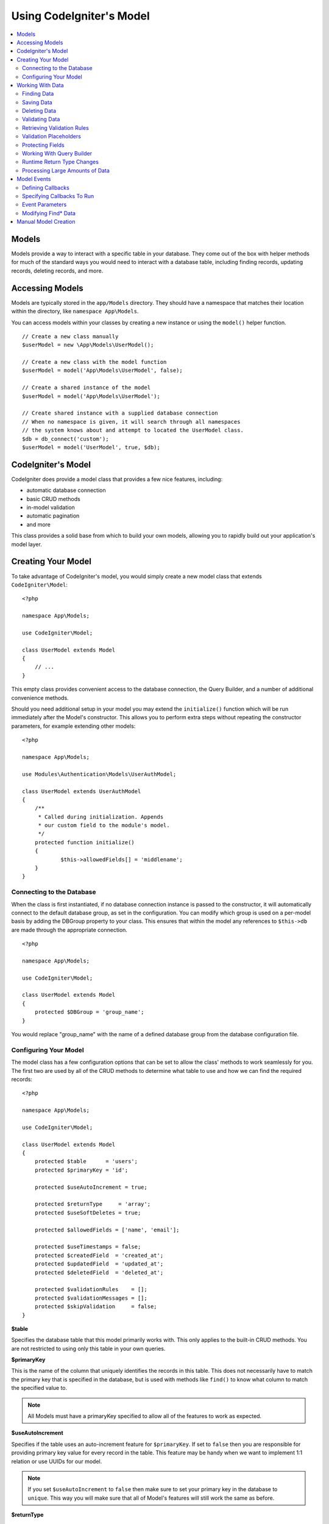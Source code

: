 #########################
Using CodeIgniter's Model
#########################

.. contents::
    :local:
    :depth: 2

Models
======

Models provide a way to interact with a specific table in your database. They come out of the box with helper
methods for much of the standard ways you would need to interact with a database table, including finding records,
updating records, deleting records, and more.

Accessing Models
================

Models are typically stored in the ``app/Models`` directory. They should have a namespace that matches their
location within the directory, like ``namespace App\Models``.

You can access models within your classes by creating a new instance or using the ``model()`` helper function.

::

    // Create a new class manually
    $userModel = new \App\Models\UserModel();

    // Create a new class with the model function
    $userModel = model('App\Models\UserModel', false);

    // Create a shared instance of the model
    $userModel = model('App\Models\UserModel');

    // Create shared instance with a supplied database connection
    // When no namespace is given, it will search through all namespaces
    // the system knows about and attempt to located the UserModel class.
    $db = db_connect('custom');
    $userModel = model('UserModel', true, $db);


CodeIgniter's Model
===================

CodeIgniter does provide a model class that provides a few nice features, including:

- automatic database connection
- basic CRUD methods
- in-model validation
- automatic pagination
- and more

This class provides a solid base from which to build your own models, allowing you to
rapidly build out your application's model layer.

Creating Your Model
===================

To take advantage of CodeIgniter's model, you would simply create a new model class
that extends ``CodeIgniter\Model``::

    <?php

    namespace App\Models;

    use CodeIgniter\Model;

    class UserModel extends Model
    {
        // ...
    }

This empty class provides convenient access to the database connection, the Query Builder,
and a number of additional convenience methods.

Should you need additional setup in your model you may extend the ``initialize()`` function
which will be run immediately after the Model's constructor. This allows you to perform
extra steps without repeating the constructor parameters, for example extending other models::

    <?php

    namespace App\Models;

    use Modules\Authentication\Models\UserAuthModel;

    class UserModel extends UserAuthModel
    {
    	/**
    	 * Called during initialization. Appends
    	 * our custom field to the module's model.
    	 */
        protected function initialize()
        {
        	$this->allowedFields[] = 'middlename';
        }
    }

Connecting to the Database
--------------------------

When the class is first instantiated, if no database connection instance is passed to the constructor,
it will automatically connect to the default database group, as set in the configuration. You can
modify which group is used on a per-model basis by adding the DBGroup property to your class.
This ensures that within the model any references to ``$this->db`` are made through the appropriate
connection.
::

    <?php

    namespace App\Models;

    use CodeIgniter\Model;

    class UserModel extends Model
    {
        protected $DBGroup = 'group_name';
    }

You would replace "group_name" with the name of a defined database group from the database
configuration file.

Configuring Your Model
----------------------

The model class has a few configuration options that can be set to allow the class' methods
to work seamlessly for you. The first two are used by all of the CRUD methods to determine
what table to use and how we can find the required records::

    <?php

    namespace App\Models;

    use CodeIgniter\Model;

    class UserModel extends Model
    {
        protected $table      = 'users';
        protected $primaryKey = 'id';

        protected $useAutoIncrement = true;

        protected $returnType     = 'array';
        protected $useSoftDeletes = true;

        protected $allowedFields = ['name', 'email'];

        protected $useTimestamps = false;
        protected $createdField  = 'created_at';
        protected $updatedField  = 'updated_at';
        protected $deletedField  = 'deleted_at';

        protected $validationRules    = [];
        protected $validationMessages = [];
        protected $skipValidation     = false;
    }

**$table**

Specifies the database table that this model primarily works with. This only applies to the
built-in CRUD methods. You are not restricted to using only this table in your own
queries.

**$primaryKey**

This is the name of the column that uniquely identifies the records in this table. This
does not necessarily have to match the primary key that is specified in the database, but
is used with methods like ``find()`` to know what column to match the specified value to.

.. note:: All Models must have a primaryKey specified to allow all of the features to work
    as expected.

**$useAutoIncrement**

Specifies if the table uses an auto-increment feature for ``$primaryKey``. If set to ``false``
then you are responsible for providing primary key value for every record in the table. This 
feature may be handy when we want to implement 1:1 relation or use UUIDs for our model.

.. note:: If you set ``$useAutoIncrement`` to ``false`` then make sure to set your primary
    key in the database to ``unique``. This way you will make sure that all of Model's features
    will still work the same as before.

**$returnType**

The Model's CRUD methods will take a step of work away from you and automatically return
the resulting data, instead of the Result object. This setting allows you to define
the type of data that is returned. Valid values are 'array', 'object', or the fully
qualified name of a class that can be used with the Result object's getCustomResultObject()
method.

**$useSoftDeletes**

If true, then any delete* method calls will set ``deleted_at`` in the database, instead of
actually deleting the row. This can preserve data when it might be referenced elsewhere, or
can maintain a "recycle bin" of objects that can be restored, or even simply preserve it as
part of a security trail. If true, the find* methods will only return non-deleted rows, unless
the withDeleted() method is called prior to calling the find* method.

This requires either a DATETIME or INTEGER field in the database as per the model's
$dateFormat setting. The default field name is ``deleted_at`` however this name can be
configured to any name of your choice by using $deletedField property.

**$allowedFields**

This array should be updated with the field names that can be set during save, insert, or
update methods. Any field names other than these will be discarded. This helps to protect
against just taking input from a form and throwing it all at the model, resulting in
potential mass assignment vulnerabilities.

**$useTimestamps**

This boolean value determines whether the current date is automatically added to all inserts
and updates. If true, will set the current time in the format specified by $dateFormat. This
requires that the table have columns named 'created_at' and 'updated_at' in the appropriate
data type.

**$createdField**

Specifies which database field to use for data record create timestamp.
Leave it empty to avoid updating it (even if ``$useTimestamps`` is enabled)

**$updatedField**

Specifies which database field should use for keep data record update timestamp.
Leave it empty to avoid update it (even useTimestamps is enabled)

**$dateFormat**

This value works with $useTimestamps and $useSoftDeletes to ensure that the correct type of
date value gets inserted into the database. By default, this creates DATETIME values, but
valid options are: datetime, date, or int (a PHP timestamp). Using 'useSoftDeletes' or
'useTimestamps' with an invalid or missing dateFormat will cause an exception.

**$validationRules**

Contains either an array of validation rules as described in :ref:`validation-array`
or a string containing the name of a validation group, as described in the same section.
Described in more detail below.

**$validationMessages**

Contains an array of custom error messages that should be used during validation, as
described in :ref:`validation-custom-errors`. Described in more detail below.

**$skipValidation**

Whether validation should be skipped during all ``inserts`` and ``updates``. The default
value is false, meaning that data will always attempt to be validated. This is
primarily used by the ``skipValidation()`` method, but may be changed to ``true`` so
this model will never validate.

**$beforeInsert**
**$afterInsert**
**$beforeUpdate**
**$afterUpdate**
**$afterFind**
**$afterDelete**

These arrays allow you to specify callback methods that will be run on the data at the
time specified in the property name.

**$allowCallbacks**

Whether the callbacks defined above should be used.

Working With Data
=================

Finding Data
------------

Several functions are provided for doing basic CRUD work on your tables, including find(),
insert(), update(), delete() and more.

**find()**

Returns a single row where the primary key matches the value passed in as the first parameter::

    $user = $userModel->find($user_id);

The value is returned in the format specified in $returnType.

You can specify more than one row to return by passing an array of primaryKey values instead
of just one::

    $users = $userModel->find([1,2,3]);

If no parameters are passed in, will return all rows in that model's table, effectively acting
like findAll(), though less explicit.

**findColumn()**

Returns null or an indexed array of column values::

    $user = $userModel->findColumn($column_name);

$column_name should be a name of single column else you will get the DataException.

**findAll()**

Returns all results::

    $users = $userModel->findAll();

This query may be modified by interjecting Query Builder commands as needed prior to calling this method::

    $users = $userModel->where('active', 1)
                       ->findAll();

You can pass in a limit and offset values as the first and second
parameters, respectively::

    $users = $userModel->findAll($limit, $offset);

**first()**

Returns the first row in the result set. This is best used in combination with the query builder.
::

    $user = $userModel->where('deleted', 0)
                      ->first();

**withDeleted()**

If $useSoftDeletes is true, then the find* methods will not return any rows where 'deleted_at IS NOT NULL'.
To temporarily override this, you can use the withDeleted() method prior to calling the find* method.
::

    // Only gets non-deleted rows (deleted = 0)
    $activeUsers = $userModel->findAll();

    // Gets all rows
    $allUsers = $userModel->withDeleted()
                          ->findAll();

**onlyDeleted()**

Whereas withDeleted() will return both deleted and not-deleted rows, this method modifies
the next find* methods to return only soft deleted rows::

    $deletedUsers = $userModel->onlyDeleted()
                              ->findAll();

Saving Data
-----------

**insert()**

An associative array of data is passed into this method as the only parameter to create a new
row of data in the database. The array's keys must match the name of the columns in a $table, while
the array's values are the values to save for that key::

    $data = [
        'username' => 'darth',
        'email'    => 'd.vader@theempire.com'
    ];

    $userModel->insert($data);

**update()**

Updates an existing record in the database. The first parameter is the $primaryKey of the record to update.
An associative array of data is passed into this method as the second parameter. The array's keys must match the name
of the columns in a $table, while the array's values are the values to save for that key::

    $data = [
        'username' => 'darth',
        'email'    => 'd.vader@theempire.com'
    ];

    $userModel->update($id, $data);

Multiple records may be updated with a single call by passing an array of primary keys as the first parameter::

    $data = [
        'active' => 1
    ];

    $userModel->update([1, 2, 3], $data);

When you need a more flexible solution, you can leave the parameters empty and it functions like the Query Builder's
update command, with the added benefit of validation, events, etc::

    $userModel
        ->whereIn('id', [1,2,3])
        ->set(['active' => 1])
        ->update();

**save()**

This is a wrapper around the insert() and update() methods that handle inserting or updating the record
automatically, based on whether it finds an array key matching the $primaryKey value::

    // Defined as a model property
    $primaryKey = 'id';

    // Does an insert()
    $data = [
        'username' => 'darth',
        'email'    => 'd.vader@theempire.com'
    ];

    $userModel->save($data);

    // Performs an update, since the primary key, 'id', is found.
    $data = [
        'id'       => 3,
        'username' => 'darth',
        'email'    => 'd.vader@theempire.com'
    ];
    $userModel->save($data);

The save method also can make working with custom class result objects much simpler by recognizing a non-simple
object and grabbing its public and protected values into an array, which is then passed to the appropriate
insert or update method. This allows you to work with Entity classes in a very clean way. Entity classes are
simple classes that represent a single instance of an object type, like a user, a blog post, job, etc. This
class is responsible for maintaining the business logic surrounding the object itself, like formatting
elements in a certain way, etc. They shouldn't have any idea about how they are saved to the database. At their
simplest, they might look like this::

    namespace App\Entities;

    class Job
    {
        protected $id;
        protected $name;
        protected $description;

        public function __get($key)
        {
            if (property_exists($this, $key))
            {
                return $this->$key;
            }
        }

        public function __set($key, $value)
        {
            if (property_exists($this, $key))
            {
                $this->$key = $value;
            }
        }
    }

A very simple model to work with this might look like::

    use CodeIgniter\Model;

    class JobModel extends Model
    {
        protected $table = 'jobs';
        protected $returnType = '\App\Entities\Job';
        protected $allowedFields = [
            'name', 'description'
        ];
    }

This model works with data from the ``jobs`` table, and returns all results as an instance of ``App\Entities\Job``.
When you need to persist that record to the database, you will need to either write custom methods, or use the
model's ``save()`` method to inspect the class, grab any public and private properties, and save them to the database::

    // Retrieve a Job instance
    $job = $model->find(15);

    // Make some changes
    $job->name = "Foobar";

    // Save the changes
    $model->save($job);

.. note:: If you find yourself working with Entities a lot, CodeIgniter provides a built-in :doc:`Entity class </models/entities>`
    that provides several handy features that make developing Entities simpler.

Deleting Data
-------------

**delete()**

Takes a primary key value as the first parameter and deletes the matching record from the model's table::

    $userModel->delete(12);

If the model's $useSoftDeletes value is true, this will update the row to set ``deleted_at`` to the current
date and time. You can force a permanent delete by setting the second parameter as true.

An array of primary keys can be passed in as the first parameter to delete multiple records at once::

    $userModel->delete([1,2,3]);

If no parameters are passed in, will act like the Query Builder's delete method, requiring a where call
previously::

    $userModel->where('id', 12)->delete();

**purgeDeleted()**

Cleans out the database table by permanently removing all rows that have 'deleted_at IS NOT NULL'. ::

    $userModel->purgeDeleted();

Validating Data
---------------

For many people, validating data in the model is the preferred way to ensure the data is kept to a single
standard, without duplicating code. The Model class provides a way to automatically have all data validated
prior to saving to the database with the ``insert()``, ``update()``, or ``save()`` methods.

The first step is to fill out the ``$validationRules`` class property with the fields and rules that should
be applied. If you have custom error message that you want to use, place them in the ``$validationMessages`` array::

    class UserModel extends Model
    {
        protected $validationRules    = [
            'username'     => 'required|alpha_numeric_space|min_length[3]',
            'email'        => 'required|valid_email|is_unique[users.email]',
            'password'     => 'required|min_length[8]',
            'pass_confirm' => 'required_with[password]|matches[password]'
        ];

        protected $validationMessages = [
            'email'        => [
                'is_unique' => 'Sorry. That email has already been taken. Please choose another.'
            ]
        ];
    }

The other way to set the validation rules to fields by functions,

.. php:function:: setValidationRule($field, $fieldRules)

    :param  string  $field:
    :param  array   $fieldRules:

    This function will set the field validation rules.

    Usage example::

        $fieldName = 'username';
        $fieldRules = 'required|alpha_numeric_space|min_length[3]';
        
        $model->setValidationRule($fieldName, $fieldRules);

.. php:function:: setValidationRules($validationRules)

    :param  array   $validationRules:

    This function will set the validation rules.

    Usage example::

        $validationRules = [
            'username' => 'required|alpha_numeric_space|min_length[3]',
            'email' => [
                'rules'  => 'required|valid_email|is_unique[users.email]',
                'errors' => [
                    'required' => 'We really need your email.',
                ],
            ],
        ];
        $model->setValidationRules($validationRules);

The other way to set the validation message to fields by functions,

.. php:function:: setValidationMessage($field, $fieldMessages)

    :param  string  $field:
    :param  array   $fieldMessages:

    This function will set the field wise error messages.

    Usage example::

        $fieldName = 'name';
        $fieldValidationMessage = [
            'required' => 'Your name is required here',
        ];
        $model->setValidationMessage($fieldName, $fieldValidationMessage);

.. php:function:: setValidationMessages($fieldMessages)

    :param  array   $fieldMessages:

    This function will set the field messages.

    Usage example::

        $fieldValidationMessage = [
            'name' => [
                'required'   => 'Your baby name is missing.',
                'min_length' => 'Too short, man!',
            ],
        ];
        $model->setValidationMessages($fieldValidationMessage);

Now, whenever you call the ``insert()``, ``update()``, or ``save()`` methods, the data will be validated. If it fails,
the model will return boolean **false**. You can use the ``errors()`` method to retrieve the validation errors::

    if ($model->save($data) === false)
    {
        return view('updateUser', ['errors' => $model->errors()]);
    }

This returns an array with the field names and their associated errors that can be used to either show all of the
errors at the top of the form, or to display them individually::

    <?php if (! empty($errors)) : ?>
        <div class="alert alert-danger">
        <?php foreach ($errors as $field => $error) : ?>
            <p><?= $error ?></p>
        <?php endforeach ?>
        </div>
    <?php endif ?>

If you'd rather organize your rules and error messages within the Validation configuration file, you can do that
and simply set ``$validationRules`` to the name of the validation rule group you created::

    class UserModel extends Model
    {
        protected $validationRules = 'users';
    }

Retrieving Validation Rules
---------------------------

You can retrieve a model's validation rules by accessing its ``validationRules``
property::

    $rules = $model->validationRules;

You can also retrieve just a subset of those rules by calling the accessor
method directly, with options::

    $rules = $model->getValidationRules($options);

The ``$options`` parameter is an associative array with one element,
whose key is either "except" or "only", and which has as its
value an array of fieldnames of interest.::

    // get the rules for all but the "username" field
    $rules = $model->getValidationRules(['except' => ['username']]);
    // get the rules for only the "city" and "state" fields
    $rules = $model->getValidationRules(['only' => ['city', 'state']]);

Validation Placeholders
-----------------------

The model provides a simple method to replace parts of your rules based on data that's being passed into it. This
sounds fairly obscure but can be especially handy with the ``is_unique`` validation rule. Placeholders are simply
the name of the field (or array key) that was passed in as $data surrounded by curly brackets. It will be
replaced by the **value** of the matched incoming field. An example should clarify this::

    protected $validationRules = [
        'email' => 'required|valid_email|is_unique[users.email,id,{id}]'
    ];

In this set of rules, it states that the email address should be unique in the database, except for the row
that has an id matching the placeholder's value. Assuming that the form POST data had the following::

    $_POST = [
        'id' => 4,
        'email' => 'foo@example.com'
    ];

then the ``{id}`` placeholder would be replaced with the number **4**, giving this revised rule::

    protected $validationRules = [
        'email' => 'required|valid_email|is_unique[users.email,id,4]'
    ];

So it will ignore the row in the database that has ``id=4`` when it verifies the email is unique.

This can also be used to create more dynamic rules at runtime, as long as you take care that any dynamic
keys passed in don't conflict with your form data.

Protecting Fields
-----------------

To help protect against Mass Assignment Attacks, the Model class **requires** that you list all of the field names
that can be changed during inserts and updates in the ``$allowedFields`` class property. Any data provided
in addition to these will be removed prior to hitting the database. This is great for ensuring that timestamps,
or primary keys do not get changed.
::

    protected $allowedFields = ['name', 'email', 'address'];

Occasionally, you will find times where you need to be able to change these elements. This is often during
testing, migrations, or seeds. In these cases, you can turn the protection on or off::

    $model->protect(false)
          ->insert($data)
          ->protect(true);

Working With Query Builder
--------------------------

You can get access to a shared instance of the Query Builder for that model's database connection any time you
need it::

    $builder = $userModel->builder();

This builder is already set up with the model's $table. If you need access to another table
you can pass it in as a parameter, but be aware that this will not return a shared instance::

    $groupBuilder = $userModel->builder('groups');

You can also use Query Builder methods and the Model's CRUD methods in the same chained call, allowing for
very elegant use::

    $users = $userModel->where('status', 'active')
                       ->orderBy('last_login', 'asc')
                       ->findAll();

.. note:: You can also access the model's database connection seamlessly::

    $user_name = $userModel->escape($name);

Runtime Return Type Changes
----------------------------

You can specify the format that data should be returned as when using the find*() methods as the class property,
$returnType. There may be times that you would like the data back in a different format, though. The Model
provides methods that allow you to do just that.

.. note:: These methods only change the return type for the next find*() method call. After that,
    it is reset to its default value.

**asArray()**

Returns data from the next find*() method as associative arrays::

    $users = $userModel->asArray()->where('status', 'active')->findAll();

**asObject()**

Returns data from the next find*() method as standard objects or custom class intances::

    // Return as standard objects
    $users = $userModel->asObject()->where('status', 'active')->findAll();

    // Return as custom class instances
    $users = $userModel->asObject('User')->where('status', 'active')->findAll();

Processing Large Amounts of Data
--------------------------------

Sometimes, you need to process large amounts of data and would run the risk of running out of memory.
To make this simpler, you may use the chunk() method to get smaller chunks of data that you can then
do your work on. The first parameter is the number of rows to retrieve in a single chunk. The second
parameter is a Closure that will be called for each row of data.

This is best used during cronjobs, data exports, or other large tasks.
::

    $userModel->chunk(100, function ($data)
    {
        // do something.
        // $data is a single row of data.
    });

Model Events
============

There are several points within the model's execution that you can specify multiple callback methods to run.
These methods can be used to normalize data, hash passwords, save related entities, and much more. The following
points in the model's execution can be affected, each through a class property: **$beforeInsert**, **$afterInsert**,
**$beforeUpdate**, **$afterUpdate**, **$afterFind**, and **$afterDelete**.

Defining Callbacks
------------------

You specify the callbacks by first creating a new class method in your model to use. This class will always
receive a $data array as its only parameter. The exact contents of the $data array will vary between events, but
will always contain a key named **data** that contains the primary data passed to the original method. In the case
of the insert* or update* methods, that will be the key/value pairs that are being inserted into the database. The
main array will also contain the other values passed to the method, and be detailed later. The callback method
must return the original $data array so other callbacks have the full information.

::

    protected function hashPassword(array $data)
    {
        if (! isset($data['data']['password'])) return $data;

        $data['data']['password_hash'] = password_hash($data['data']['password'], PASSWORD_DEFAULT);
        unset($data['data']['password']);

        return $data;
    }

Specifying Callbacks To Run
---------------------------

You specify when to run the callbacks by adding the method name to the appropriate class property (beforeInsert, afterUpdate,
etc). Multiple callbacks can be added to a single event and they will be processed one after the other. You can
use the same callback in multiple events::

    protected $beforeInsert = ['hashPassword'];
    protected $beforeUpdate = ['hashPassword'];

Additionally, each model may allow (default) or deny callbacks class-wide by setting its $allowCallbacks property::

    protected $allowCallbacks = false;

You may also change this setting temporarily for a single model call sing the ``allowCallbacks()`` method::

    $model->allowCallbacks(false)->find(1); // No callbacks triggered
    $model->find(1);                        // Callbacks subject to original property value

Event Parameters
----------------

Since the exact data passed to each callback varies a bit, here are the details on what is in the $data parameter
passed to each event:

================ =========================================================================================================
Event            $data contents
================ =========================================================================================================
beforeInsert      **data** = the key/value pairs that are being inserted. If an object or Entity class is passed to the
                  insert method, it is first converted to an array.
afterInsert       **id** = the primary key of the new row, or 0 on failure.
                  **data** = the key/value pairs being inserted.
                  **result** = the results of the insert() method used through the Query Builder.
beforeUpdate      **id** = the array of primary keys of the rows being updated.
                  **data** = the key/value pairs that are being inserted. If an object or Entity class is passed to the
                  insert method, it is first converted to an array.
afterUpdate       **id** = the array of primary keys of the rows being updated.
                  **data** = the key/value pairs being updated.
                  **result** = the results of the update() method used through the Query Builder.
beforeFind        The name of the calling **method**, whether a **singleton** was requested, and these additional fields:
- first()         No additional fields
- find()          **id** = the primary key of the row being searched for.
- findAll()       **limit** = the number of rows to find.
                  **offset** = the number of rows to skip during the search.
afterFind         Same as **beforeFind** but including the resulting row(s) of data, or null if no result found.
beforeDelete      Varies by delete* method. See the following:
- delete()        **id** = primary key of row being deleted.
                  **purge** = boolean whether soft-delete rows should be hard deleted.
afterDelete       **id** = primary key of row being deleted.
                  **purge** = boolean whether soft-delete rows should be hard deleted.
                  **result** = the result of the delete() call on the Query Builder.
                  **data** = unused.
================ =========================================================================================================

Modifying Find* Data
--------------------

The ``beforeFind`` and ``afterFind`` methods can both return a modified set of data to override the normal response
from the model. For ``afterFind`` any changes made to ``data`` in the return array will automatically be passed back
to the calling context. In order for ``beforeFind`` to intercept the find workflow it must also return an additional
boolean, ``returnData``::

    protected $beforeFind = ['checkCache'];
    // ...
    protected function checkCache(array $data)
    {
        // Check if the requested item is already in our cache
        if (isset($data['id']) && $item = $this->getCachedItem($data['id']]))
        {
            $data['data']       = $item;
            $data['returnData'] = true;

            return $data;
    // ...

Manual Model Creation
=====================

You do not need to extend any special class to create a model for your application. All you need is to get an
instance of the database connection and you're good to go. This allows you to bypass the features CodeIgniter's
Model gives you out of the box, and create a fully custom experience.

::

    <?php

    namespace App\Models;

    use CodeIgniter\Database\ConnectionInterface;

    class UserModel
    {
        protected $db;

        public function __construct(ConnectionInterface &$db)
        {
            $this->db = &$db;
        }
    }
